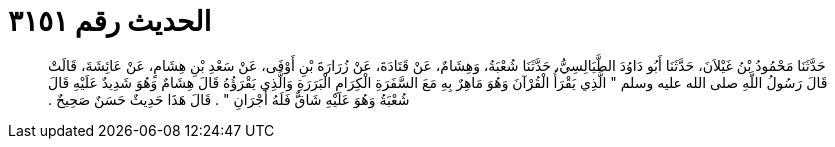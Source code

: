 
= الحديث رقم ٣١٥١

[quote.hadith]
حَدَّثَنَا مَحْمُودُ بْنُ غَيْلاَنَ، حَدَّثَنَا أَبُو دَاوُدَ الطَّيَالِسِيُّ، حَدَّثَنَا شُعْبَةُ، وَهِشَامٌ، عَنْ قَتَادَةَ، عَنْ زُرَارَةَ بْنِ أَوْفَى، عَنْ سَعْدِ بْنِ هِشَامٍ، عَنْ عَائِشَةَ، قَالَتْ قَالَ رَسُولُ اللَّهِ صلى الله عليه وسلم ‏"‏ الَّذِي يَقْرَأُ الْقُرْآنَ وَهُوَ مَاهِرٌ بِهِ مَعَ السَّفَرَةِ الْكِرَامِ الْبَرَرَةِ وَالَّذِي يَقْرَؤُهُ قَالَ هِشَامٌ وَهُوَ شَدِيدٌ عَلَيْهِ قَالَ شُعْبَةُ وَهُوَ عَلَيْهِ شَاقٌّ فَلَهُ أَجْرَانِ ‏"‏ ‏.‏ قَالَ هَذَا حَدِيثٌ حَسَنٌ صَحِيحٌ ‏.‏
